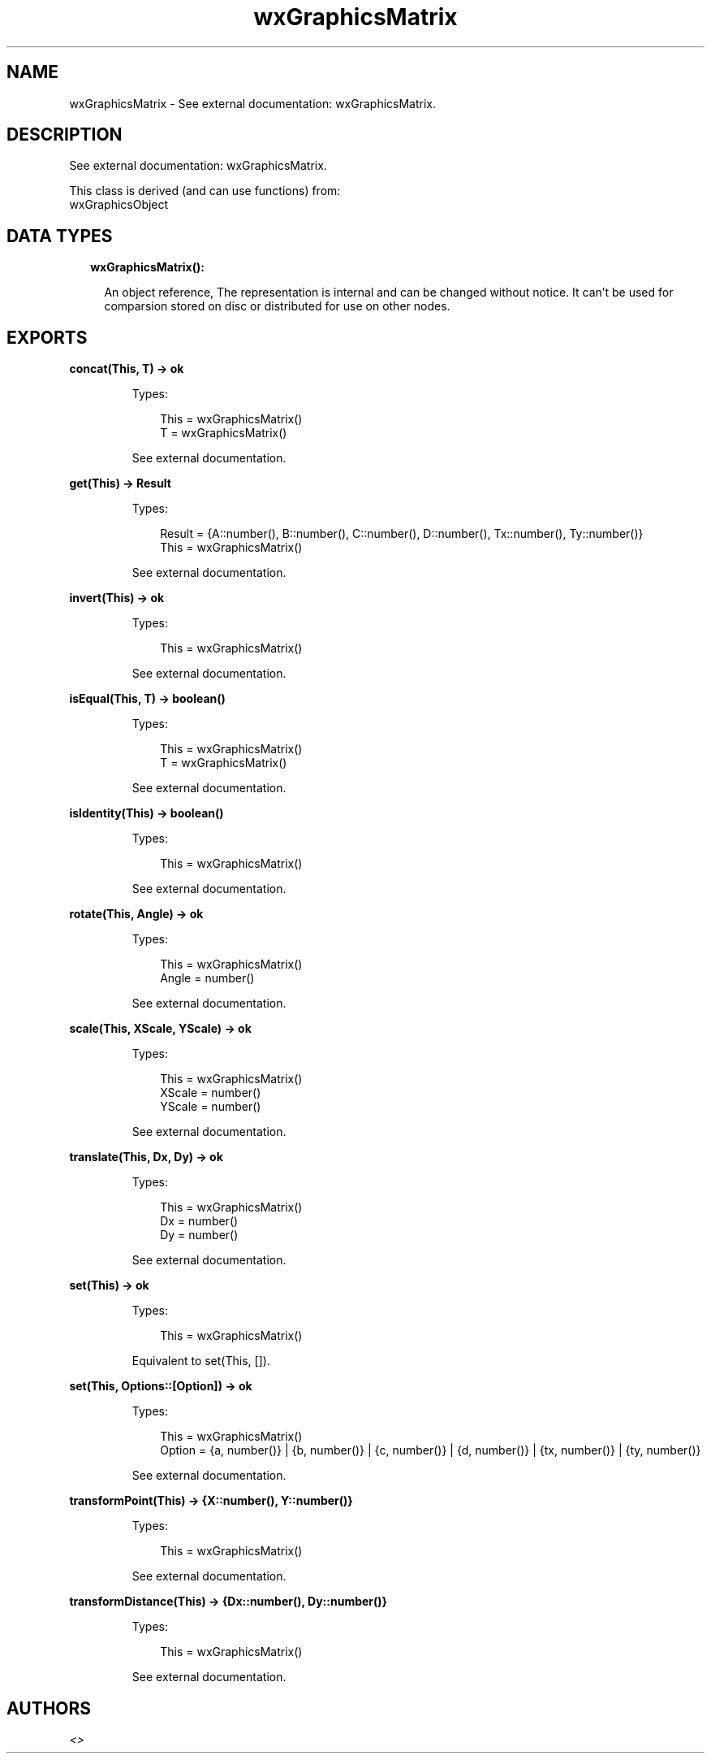 .TH wxGraphicsMatrix 3 "wx 1.9.1" "" "Erlang Module Definition"
.SH NAME
wxGraphicsMatrix \- See external documentation: wxGraphicsMatrix.
.SH DESCRIPTION
.LP
See external documentation: wxGraphicsMatrix\&.
.LP
This class is derived (and can use functions) from: 
.br
wxGraphicsObject 
.SH "DATA TYPES"

.RS 2
.TP 2
.B
wxGraphicsMatrix():

.RS 2
.LP
An object reference, The representation is internal and can be changed without notice\&. It can\&'t be used for comparsion stored on disc or distributed for use on other nodes\&.
.RE
.RE
.SH EXPORTS
.LP
.B
concat(This, T) -> ok
.br
.RS
.LP
Types:

.RS 3
This = wxGraphicsMatrix()
.br
T = wxGraphicsMatrix()
.br
.RE
.RE
.RS
.LP
See external documentation\&.
.RE
.LP
.B
get(This) -> Result
.br
.RS
.LP
Types:

.RS 3
Result = {A::number(), B::number(), C::number(), D::number(), Tx::number(), Ty::number()}
.br
This = wxGraphicsMatrix()
.br
.RE
.RE
.RS
.LP
See external documentation\&.
.RE
.LP
.B
invert(This) -> ok
.br
.RS
.LP
Types:

.RS 3
This = wxGraphicsMatrix()
.br
.RE
.RE
.RS
.LP
See external documentation\&.
.RE
.LP
.B
isEqual(This, T) -> boolean()
.br
.RS
.LP
Types:

.RS 3
This = wxGraphicsMatrix()
.br
T = wxGraphicsMatrix()
.br
.RE
.RE
.RS
.LP
See external documentation\&.
.RE
.LP
.B
isIdentity(This) -> boolean()
.br
.RS
.LP
Types:

.RS 3
This = wxGraphicsMatrix()
.br
.RE
.RE
.RS
.LP
See external documentation\&.
.RE
.LP
.B
rotate(This, Angle) -> ok
.br
.RS
.LP
Types:

.RS 3
This = wxGraphicsMatrix()
.br
Angle = number()
.br
.RE
.RE
.RS
.LP
See external documentation\&.
.RE
.LP
.B
scale(This, XScale, YScale) -> ok
.br
.RS
.LP
Types:

.RS 3
This = wxGraphicsMatrix()
.br
XScale = number()
.br
YScale = number()
.br
.RE
.RE
.RS
.LP
See external documentation\&.
.RE
.LP
.B
translate(This, Dx, Dy) -> ok
.br
.RS
.LP
Types:

.RS 3
This = wxGraphicsMatrix()
.br
Dx = number()
.br
Dy = number()
.br
.RE
.RE
.RS
.LP
See external documentation\&.
.RE
.LP
.B
set(This) -> ok
.br
.RS
.LP
Types:

.RS 3
This = wxGraphicsMatrix()
.br
.RE
.RE
.RS
.LP
Equivalent to set(This, [])\&.
.RE
.LP
.B
set(This, Options::[Option]) -> ok
.br
.RS
.LP
Types:

.RS 3
This = wxGraphicsMatrix()
.br
Option = {a, number()} | {b, number()} | {c, number()} | {d, number()} | {tx, number()} | {ty, number()}
.br
.RE
.RE
.RS
.LP
See external documentation\&.
.RE
.LP
.B
transformPoint(This) -> {X::number(), Y::number()}
.br
.RS
.LP
Types:

.RS 3
This = wxGraphicsMatrix()
.br
.RE
.RE
.RS
.LP
See external documentation\&.
.RE
.LP
.B
transformDistance(This) -> {Dx::number(), Dy::number()}
.br
.RS
.LP
Types:

.RS 3
This = wxGraphicsMatrix()
.br
.RE
.RE
.RS
.LP
See external documentation\&.
.RE
.SH AUTHORS
.LP

.I
<>